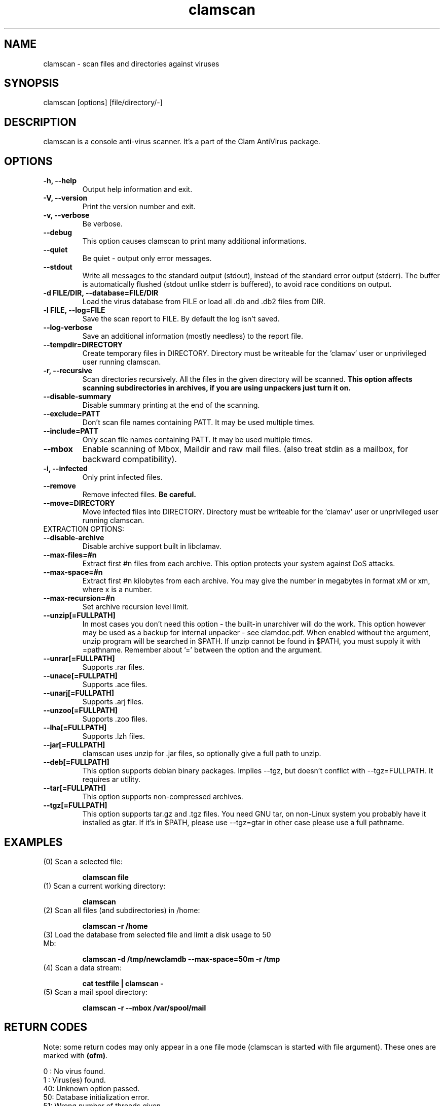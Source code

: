.\" Manual page created by Tomasz Kojm, 14/15 IV 2002
.TH "clamscan" "1" "November 11, 2003" "Tomasz Kojm" "Clam AntiVirus"
.SH "NAME"
.LP 
clamscan \- scan files and directories against viruses
.SH "SYNOPSIS"
.LP 
clamscan [options] [file/directory/\-]
.SH "DESCRIPTION"
.LP 
clamscan is a console anti\-virus scanner. It's a part of the Clam AntiVirus package.
.SH "OPTIONS"
.LP 

.TP 
\fB\-h, \-\-help\fR
Output help information and exit.
.TP 
\fB\-V, \-\-version\fR
Print the version number and exit.
.TP 
\fB\-v, \-\-verbose\fR
Be verbose.
.TP 
\fB\-\-debug\fR
This option causes clamscan to print many additional informations.
.TP 
\fB\-\-quiet\fR
Be quiet \- output only error messages.
.TP 
\fB\-\-stdout\fR
Write all messages to the standard output (stdout), instead of the standard error output (stderr). The buffer is automatically flushed (stdout unlike stderr is buffered), to avoid race conditions on output.
.TP 
\fB\-d FILE/DIR, \-\-database=FILE/DIR\fR
Load the virus database from FILE or load all .db and .db2 files from DIR.
.TP 
\fB\-l FILE, \-\-log=FILE\fR
Save the scan report to FILE. By default the log isn't saved.
.TP 
\fB\-\-log\-verbose\fR
Save an additional information (mostly needless) to the report file.
.TP 
\fB\-\-tempdir=DIRECTORY\fR
Create temporary files in DIRECTORY. Directory must be writeable for the 'clamav' user or unprivileged user running clamscan.
.TP 
\fB\-r, \-\-recursive\fR
Scan directories recursively. All the files in the given directory will be scanned. \fBThis option affects scanning subdirectories in archives, if you are using unpackers just turn it on.\fR
.TP 
\fB\-\-disable\-summary\fR
Disable summary printing at the end of the scanning.
.TP 
\fB\-\-exclude=PATT\fR
Don't scan file names containing PATT. It may be used multiple times.
.TP 
\fB\-\-include=PATT\fR
Only scan file names containing PATT. It may be used multiple times.
.TP 
\fB\-\-mbox\fR
Enable scanning of Mbox, Maildir and raw mail files. (also treat stdin as a mailbox, for backward compatibility).
.TP 
\fB\-i, \-\-infected\fR
Only print infected files.
.TP 
\fB\-\-remove\fR
Remove infected files. \fBBe careful.\fR
.TP 
\fB\-\-move=DIRECTORY\fR
Move infected files into DIRECTORY. Directory must be writeable for the 'clamav' user or unprivileged user running clamscan.
.TP 
EXTRACTION OPTIONS:
.TP 
\fB\-\-disable\-archive\fR
Disable archive support built in libclamav.
.TP 
\fB\-\-max\-files=#n\fR
Extract first #n files from each archive. This option protects your system against DoS attacks.
.TP 
\fB\-\-max\-space=#n\fR
Extract first #n kilobytes from each archive. You may give the number in megabytes in format xM or xm, where x is a number.
.TP 
\fB\-\-max\-recursion=#n\fR
Set archive recursion level limit.
.TP 
\fB\-\-unzip[=FULLPATH]\fR
In most cases you don't need this option \- the built\-in unarchiver will do the work. This option however may be used as a backup for internal unpacker \- see clamdoc.pdf. When enabled without the argument, unzip program will be searched in $PATH. If unzip cannot be found in $PATH, you must supply it with =pathname. Remember about '=' between the option and the argument.
.TP 
\fB\-\-unrar[=FULLPATH]\fR
Supports .rar files.
.TP 
\fB\-\-unace[=FULLPATH]\fR
Supports .ace files.
.TP 
\fB\-\-unarj[=FULLPATH]\fR
Supports .arj files.
.TP 
\fB\-\-unzoo[=FULLPATH]\fR
Supports .zoo files.
.TP 
\fB\-\-lha[=FULLPATH]\fR
Supports .lzh files.
.TP 
\fB\-\-jar[=FULLPATH]\fR
clamscan uses unzip for .jar files, so optionally give a full path to unzip.
.TP 
\fB\-\-deb[=FULLPATH]\fR
This option supports debian binary packages. Implies \-\-tgz, but doesn't conflict with \-\-tgz=FULLPATH. It requires ar utility.
.TP 
\fB\-\-tar[=FULLPATH]\fR
This option supports non\-compressed archives.
.TP 
\fB\-\-tgz[=FULLPATH]\fR
This option supports tar.gz and .tgz files. You need GNU tar, on non\-Linux system you probably have it installed as gtar. If it's in $PATH, please use \-\-tgz=gtar in other case please use a full pathname.
.SH "EXAMPLES"
.LP 
.TP 
(0) Scan a selected file:

\fBclamscan file\fR
.TP 
(1) Scan a current working directory:

\fBclamscan\fR
.TP 
(2) Scan all files (and subdirectories) in /home:

\fBclamscan \-r /home\fR
.TP 
(3) Load the database from selected file and limit a disk usage to 50 Mb:

\fBclamscan \-d /tmp/newclamdb \-\-max\-space=50m \-r /tmp\fR
.TP 
(4) Scan a data stream:

\fBcat testfile | clamscan \-\fR
.TP 
(5) Scan a mail spool directory:

\fBclamscan \-r \-\-mbox /var/spool/mail\fR
.SH "RETURN CODES"
.LP 
Note: some return codes may only appear in a one file mode (clamscan is started with file argument). These ones are marked with \fB(ofm)\fR.

0 : No virus found.
.TP 
1 : Virus(es) found.
.TP 
40: Unknown option passed.
.TP 
50: Database initialization error.
.TP 
51: Wrong number of threads given.
.TP 
52: Not supported file type.
.TP 
53: Can't open directory.
.TP 
54: Can't open file. (ofm)
.TP 
55: Error reading file. (ofm)
.TP 
56: Can't stat input file / directory.
.TP 
57: Can't get absolute pathname of current working directory.
.TP 
58: I/O error, check your filesystem.
.TP 
59: Can't get information about current user from /etc/passwd.
.TP 
60: Can't get information about user 'clamav' (default name) from /etc/passwd.
.TP 
61: Can't fork.
.TP 
63: Can't create temporary files/directories (check permissions).
.TP 
64: Can't write to temporary directory, please specify another one.
.TP 
70: Can't allocate and clear memory (calloc).
.TP 
71: Can't allocate memory (malloc).
.SH "CREDITS"
Please check the full documentation for credits.
.SH "AUTHOR"
.LP 
Tomasz Kojm <tkojm@clamav.net>
.SH "SEE ALSO"
.LP 
clamd(8), clamdscan(1), freshclam(1), sigtool(1), clamav.conf(5), clamav\-milter(8)
